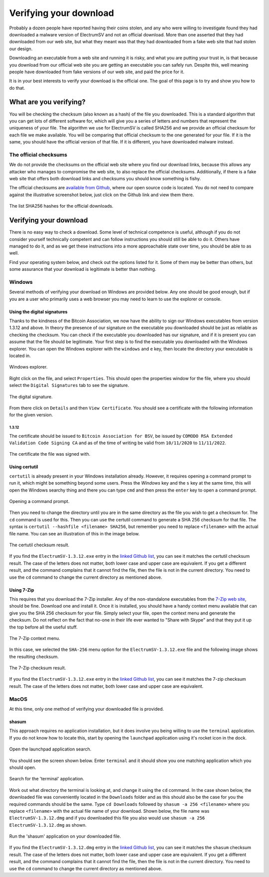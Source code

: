 Verifying your download
=======================

Probably a dozen people have reported having their coins stolen, and any who were willing to
investigate found they had downloaded a malware version of ElectrumSV and not an official download.
More than one asserted that they had downloaded from our web site, but what they meant was that
they had downloaded from a fake web site that had stolen our design.

Downloading an executable from a web site and running it is risky, and what you are putting your
trust in, is that because you download from our official web site you are getting an executable
you can safely run. Despite this, well meaning people have downloaded from fake versions of our
web site, and paid the price for it.

It is in your best interests to verify your download is the official one. The goal of this page
is to try and show you how to do that.

What are you verifying?
-----------------------

You will be checking the checksum (also known as a hash) of the file you downloaded. This is a
standard algorithm that you can get lots of different software for, which will give you a series
of letters and numbers that represent the uniqueness of your file. The algorithm we use for
ElectrumSV is called SHA256 and we provide an official checksum for each file we make available.
You will be comparing that official checksum to the one generated for your file. If it is the
same, you should have the official version of that file. If it is different, you have downloaded
malware instead.

The official checksums
~~~~~~~~~~~~~~~~~~~~~~

We do not provide the checksums on the official web site where you find our download links, because
this allows any attacker who manages to compromise the web site, to also replace the official
checksums. Additionally, if there is a fake web site that offers both download links and checksums
you should know something is fishy.

The official checksums are
`available from Github <https://github.com/electrumsv/electrumsv/blob/master/build-hashes.txt>`__,
where our open source code is located. You do not need to compare against the illustrative
screenshot below, just click on the Github link and view them there.

.. figure:: images/verifying-downloads-01-build-hashes.png
   :alt: The list SHA256 hashes for the official downloads.
   :align: center
   :width: 80%

   The list SHA256 hashes for the official downloads.

Verifying your download
-----------------------

There is no easy way to check a download. Some level of technical competence is useful, although
if you do not consider yourself technically competent and can follow instructions you should still
be able to do it. Others have managed to do it, and as we get these instructions into a more
approachable state over time, you should be able to as well.

Find your operating system below, and check out the options listed for it. Some of them may be
better than others, but some assurance that your download is legitimate is better than nothing.

Windows
~~~~~~~

Several methods of verifying your download on Windows are provided below. Any one should be good
enough, but if you are a user who primarily uses a web browser you may need to learn to use the
explorer or console.

Using the digital signatures
````````````````````````````

Thanks to the kindness of the Bitcoin Association, we now have the ability to sign our Windows
executables from version 1.3.12 and above. In theory the presence of our signature on the
executable you downloaded should be just as reliable as checking the checksum. You can check if
the executable you downloaded has our signature, and if it is present you can assume that the file
should be legitimate.  Your first step is to find the executable you downloaded with the Windows
explorer. You can open the Windows explorer with the ``windows`` and ``e`` key, then locate the
directory your executable is located in.

.. figure:: images/verifying-downloads-06-explorer.png
   :alt: Windows explorer.
   :align: center
   :width: 80%

   Windows explorer.

Right click on the file, and select ``Properties``. This should open the properties window for the
file, where you should select the ``Digital Signatures`` tab to see the signature.

.. figure:: images/verifying-downloads-07-properties-digital-signature.png
   :alt: The digital signature.
   :align: center

   The digital signature.

From there click on ``Details`` and then ``View Certificate``. You should see a certificate with
the following information for the given version.

1.3.12
^^^^^^

The certificate should be issued to ``Bitcoin Association for BSV``, be issued by
``COMODO RSA Extended Validation Code Signing CA`` and as of the time of writing be valid
from ``10/11/2020`` to ``11/11/2022``.

.. figure:: images/verifying-downloads-08-properties-certificate.png
   :alt: The digital certificate.
   :align: center

   The certificate the file was signed with.

Using certutil
``````````````

``certutil`` is already present in your Windows installation already. However, it requires opening
a command prompt to run it, which might be something beyond some users. Press the `Windows` key and
the ``s`` key at the same time, this will open the Windows searchy thing and there you can type
``cmd`` and then press the ``enter`` key to open a command prompt.

.. figure:: images/verifying-downloads-05-cmd.png
   :alt: Opening a command prompt
   :align: center
   :width: 80%

   Opening a command prompt.

Then you need to change the directory until you are in the same directory as the file you wish
to get a checksum for. The ``cd`` command is used for this. Then you can use the certutil command
to generate a SHA 256 checksum for that file. The syntax is
``certutil --hashfile <filename> SHA256``, but remember you need to replace ``<filename>`` with
the actual file name. You can see an illustration of this in the image below.

.. figure:: images/verifying-downloads-04-certutil-command-line.png
   :alt: The certutil checksum result
   :align: center
   :width: 80%

   The certutil checksum result.

If you find the ``ElectrumSV-1.3.12.exe`` entry in the
`linked Github list <https://github.com/electrumsv/electrumsv/blob/master/build-hashes.txt>`__,
you can see it matches the certutil checksum result. The case of the letters does not matter,
both lower case and upper case are equivalent. If you get a different result, and the command
complains that it cannot find the file, then the file is not in the current directory. You need
to use the ``cd`` command to change the current directory as mentioned above.

Using 7-Zip
```````````

This requires that you download the 7-Zip installer. Any of the non-standalone executables from
the `7-Zip web site <https://www.7-zip.org/download.html>`__, should be fine. Download one and
install it. Once it is installed, you should have a handy context menu available that can give
you the SHA 256 checksum for your file. Simply select your file, open the context menu and
generate the checksum. Do not reflect on the fact that no-one in their life ever wanted to
"Share with Skype" and that they put it up the top before all the useful stuff.

.. figure:: images/verifying-downloads-02-7zip-context-menus.png
   :alt: The 7-Zip context menu
   :align: center
   :width: 80%

   The 7-Zip context menu.

In this case, we selected the ``SHA-256`` menu option for the ``ElectrumSV-1.3.12.exe`` file and
the following image shows the resulting checksum.

.. figure:: images/verifying-downloads-03-7zip-checksum.png
   :alt: The 7-Zip checksum result
   :align: center
   :width: 80%

   The 7-Zip checksum result.

If you find the ``ElectrumSV-1.3.12.exe`` entry in the
`linked Github list <https://github.com/electrumsv/electrumsv/blob/master/build-hashes.txt>`__,
you can see it matches the 7-zip checksum result. The case of the letters does not matter, both
lower case and upper case are equivalent.

MacOS
~~~~~

At this time, only one method of verifying your downloaded file is provided.

shasum
``````

This approach requires no application installation, but it does involve you being willing to
use the ``terminal`` application. If you do not know how to locate this, start by opening the
``launchpad`` application using it's rocket icon in the dock.

.. figure:: images/verifying-downloads-10-macos-startbar-launchpad.png
   :alt: Open the launchpad application search.
   :align: center

   Open the launchpad application search.

You should see the screen shown below. Enter ``terminal`` and it should show you one matching
application which you should open.

.. figure:: images/verifying-downloads-09-macos-launchpad.png
   :alt: Search for the 'terminal' application.
   :align: center
   :width: 80%

   Search for the 'terminal' application.

Work out what directory the terminal is looking at, and change it using the ``cd`` command. In the
case shown below, the downloaded file was conveniently located in the ``Downloads`` folder and
as this should also be the case for you the required commands should be the same.
Type ``cd Downloads`` followed by ``shasum -a 256 <filename>`` where you replace ``<filename>``
with the actual file name of your download. Shown below, the file name was
``ElectrumSV-1.3.12.dmg`` and if you downloaded this file you also would use
``shasum -a 256 ElectrumSV-1.3.12.dmg`` as shown.

.. figure:: images/verifying-downloads-11-macos-terminal-shasum.png
   :alt: Run the 'shasum' application on your downloaded file.
   :align: center
   :width: 80%

   Run the 'shasum' application on your downloaded file.

If you find the ``ElectrumSV-1.3.12.dmg`` entry in the
`linked Github list <https://github.com/electrumsv/electrumsv/blob/master/build-hashes.txt>`__,
you can see it matches the ``shasum`` checksum result. The case of the letters does not matter,
both lower case and upper case are equivalent. If you get a different result, and the command
complains that it cannot find the file, then the file is not in the current directory. You need
to use the ``cd`` command to change the current directory as mentioned above.

